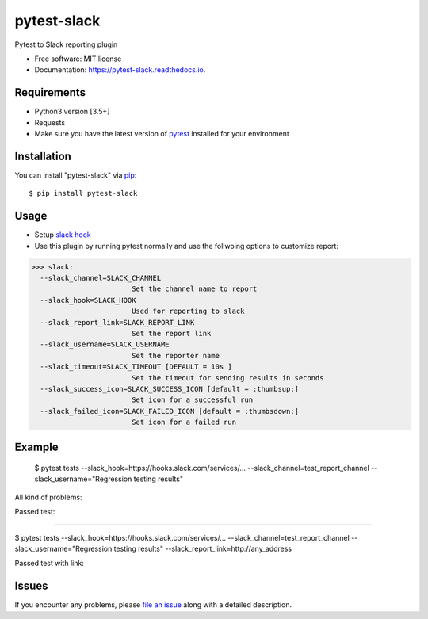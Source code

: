 =================
pytest-slack
=================

.. image:: https://img.shields.io/pypi/v/pytest-slack.svg
        :target: https://pypi.python.org/pypi/pytest-slack

.. image:: https://img.shields.io/travis/pytest-dev/pytest-slack.svg
        :target: https://travis-ci.org/pytest-dev/pytest-slack

.. image:: https://codecov.io/gh/pytest-dev/pytest-slack/branch/master/graph/badge.svg
        :target: https://codecov.io/gh/pytest-dev/pytest-slack

.. image:: https://readthedocs.org/projects/pytest-slack/badge/?version=latest
        :target: https://pytest-slack.readthedocs.io/en/latest/?badge=latest
        :alt: Documentation Status

.. image:: https://pyup.io/repos/github/pytest-dev/pytest-slack/shield.svg
        :target: https://pyup.io/repos/github/pytest-dev/pytest-slack/
        :alt: Updates
     


Pytest to Slack reporting plugin


* Free software: MIT license
* Documentation: https://pytest-slack.readthedocs.io.


Requirements
------------

* Python3 version [3.5+]
* Requests
* Make sure you have the latest version of pytest_ installed for your environment


Installation
------------

You can install "pytest-slack" via `pip`_::

    $ pip install pytest-slack


Usage
-----
* Setup `slack hook`_
* Use this plugin by running pytest normally and use the follwoing options to customize report:


>>> slack:
  --slack_channel=SLACK_CHANNEL
                        Set the channel name to report
  --slack_hook=SLACK_HOOK
                        Used for reporting to slack
  --slack_report_link=SLACK_REPORT_LINK
                        Set the report link
  --slack_username=SLACK_USERNAME
                        Set the reporter name
  --slack_timeout=SLACK_TIMEOUT [DEFAULT = 10s ]
                        Set the timeout for sending results in seconds
  --slack_success_icon=SLACK_SUCCESS_ICON [default = :thumbsup:]
                        Set icon for a successful run
  --slack_failed_icon=SLACK_FAILED_ICON [default = :thumbsdown:]
                        Set icon for a failed run


Example
-------
    $ pytest tests --slack_hook=https://hooks.slack.com/services/... --slack_channel=test_report_channel --slack_username="Regression testing results"

All kind of problems:

.. image:: https://raw.githubusercontent.com/pytest-dev/pytest-slack/master/img/failed.png

Passed test:

.. image:: https://raw.githubusercontent.com/pytest-dev/pytest-slack/master/img/success.png


----

$ pytest tests --slack_hook=https://hooks.slack.com/services/... --slack_channel=test_report_channel --slack_username="Regression testing results"  --slack_report_link=http://any_address

Passed test with link:

.. image:: https://raw.githubusercontent.com/pytest-dev/pytest-slack/master/img/success_link.png





Issues
------

If you encounter any problems, please `file an issue`_ along with a detailed description.

.. _`slack hook`: https://get.slack.help/hc/en-us/articles/115005265063-Incoming-WebHooks-for-Slack
.. _`file an issue`: https://github.com/pytest-dev/pytest-slack/issues
.. _`pytest`: https://github.com/pytest-dev/pytest
.. _`tox`: https://tox.readthedocs.io/en/latest/
.. _`pip`: https://pypi.python.org/pypi/pip/
